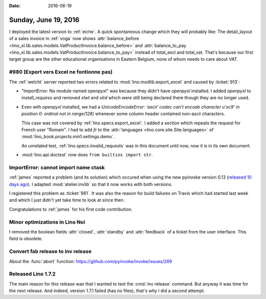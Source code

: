 :date: 2016-06-19

=====================
Sunday, June 19, 2016
=====================

I deployed the latest version to :ref:`eiche`. A quick spontaneous
change which they will probably like: The detail_layout of a sales
invoice in :ref:`voga` now shows :attr:`balance_before
<lino_xl.lib.sales.models.VatProductInvoice.balance_before>` and
:attr:`balance_to_pay
<lino_xl.lib.sales.models.VatProductInvoice.balance_to_pay>` instead
of total_excl and total_vat.  That's because our first target group
are the other educational organisations in Eastern Belgium, none of
whom needs to care about VAT.

#980 (Export vers Excel ne fontionne pas)
=========================================

The :ref:`welcht` server reported two errors related to
:mod:`lino.modlib.export_excel` and caused by :ticket:`913`:

- "ImportError: No module named openpyxl" was because they didn't have
  `openpyxl` installed.  I added `openpyxl` to `install_requires` and
  removed `xlwt` and `xlrd` which were still being declared there
  though they are no longer used.

- Even with `openpyxl` installed, we had a `UnicodeEncodeError:
  'ascii' codec can't encode character u'\xc9' in position 0: ordinal
  not in range(128)` whenever some column header contained non-ascii
  characters.

  This case was not covered by :ref:`lino.specs.export_excel`.  I
  added a section which repeats the request for French user "Romain".
  I had to add `fr` to the :attr:`languages
  <lino.core.site.Site.languages>` of
  :mod:`lino_book.projects.min1.settings.demo`.
  
  An unrelated test, :ref:`lino.specs.invalid_requests` was in this
  document until now, now it is in its own document.

- :mod:`lino.api.doctest` now does ``from builtins import str``.



ImportError: cannot import name ctask
=====================================

:ref:`james` reported a problem (and its solution) which occured when
using the new pyinvoke version 0.13 (`released 10 days ago
<http://www.pyinvoke.org/changelog.html>`_). I adapted
:mod:`atelier.invlib` so that it now works with both versions.

I registered this problem as :ticket:`981`. It was also the reason for
build failures on Travis which had started last week and which I just
didn't yet take time to look at since then.

Congratulations to :ref:`james` for his first code contribution.


Minor optimizations in Lino Noi
===============================

I removed the boolean fields :attr:`closed`, :attr:`standby` and
:attr:`feedback` of a ticket from the user interface. This field is
obsolete.


Convert fab release to inv release
==================================

About the :func:`abort` function:
https://github.com/pyinvoke/invoke/issues/269


Released Lino 1.7.2
===================

The main reason for this release was that I wanted to test the
:cmd:`inv release` command. But anyway it was time for the next
release.  And indeed, version 1.7.1 failed (has no files), that's why
I did a second attempt.
